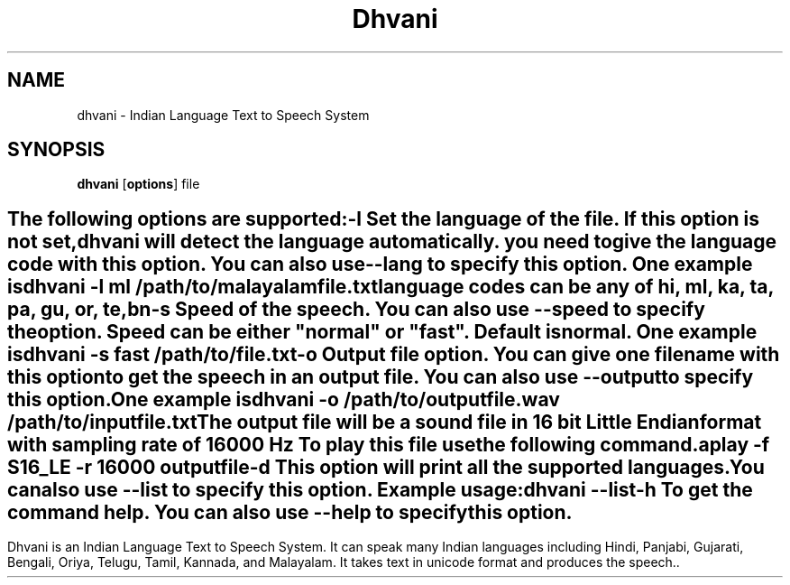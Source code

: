 .\" '\" te
.TH "Dhvani" "1" "20 April 2008" "Santhosh Thottingal" ""
.SH "NAME"
dhvani \- Indian Language Text to Speech System
.SH "SYNOPSIS"
.PP 
\fBdhvani\fR [\fBoptions\fR] file
.SH ""
.PP 
The following options are supported:
.sp
.ne 2
.mk
\fB\-\fBl\fR\fR
.in +9n
.rt
Set the language of the file. If this option is not set, dhvani will detect the language automatically. you need to give the language code with this option. You can also use \-\fB\-lang\fR to specify this option\&. One example is 

 dhvani \-l ml /path/to/malayalamfile.txt

language codes can be any of hi, ml, ka, ta, pa, gu, or, te, bn
.sp
.sp 1
.in \-9n
.sp
.ne 2
.mk
\fB\-\fBs\fR\fR
.in +9n
.rt
Speed of the speech. You can also use \-\fB\-speed\fR to specify the option. Speed can be either "normal" or "fast". Default is normal. One example is 

 dhvani \-s fast /path/to/file.txt

.sp
.sp 1
.in \-9n
.sp
.ne 2
.mk
\fB\-\fBo\fR\fR
.in +9n
.rt
Output file option. You can give one filename with this option to get the speech in an output file. You can also use \-\fB\-output\fR to specify this option\&.One example is 

 dhvani \-o /path/to/outputfile.wav  /path/to/inputfile.txt 

The output file will be a sound file in 16 bit Little Endian format with sampling rate of 16000 Hz To play this file use the following command.

 aplay \-f S16_LE \-r 16000 outputfile
.sp
.sp 1
.in \-9n
.sp
.ne 2
.mk
\fB\-\fBd\fR\fR
.in +9n
.rt
This option will print all the supported languages.You can also use \-\fB\-list\fR to specify this option\&. Example usage:

 dhvani \-\-list
 
.sp
.sp 1
.in \-9n
.sp
.ne 2
.mk
\fB\-\fBh\fR\fR
.in +9n
.rt
To get the command help. You can also use \-\fB\-help\fR to specify this option\&.
.SH ""
.PP 
Dhvani is an Indian Language Text to Speech System. It can speak many Indian languages including Hindi, Panjabi,  Gujarati,  Bengali, Oriya, Telugu, Tamil, Kannada, and Malayalam. It takes text in unicode format and produces the speech..
.PP 
